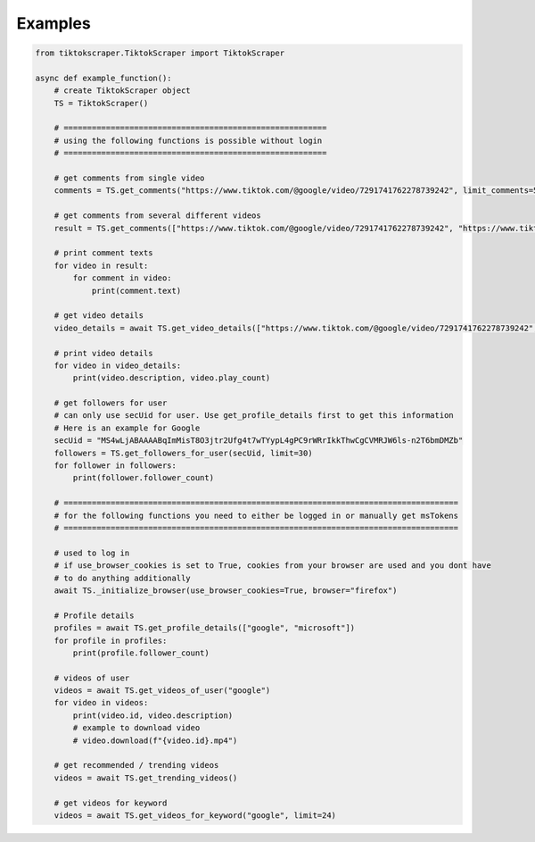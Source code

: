 Examples
========

.. code-block::

    from tiktokscraper.TiktokScraper import TiktokScraper

    async def example_function():
        # create TiktokScraper object
        TS = TiktokScraper()

        # ========================================================
        # using the following functions is possible without login
        # ========================================================

        # get comments from single video
        comments = TS.get_comments("https://www.tiktok.com/@google/video/7291741762278739242", limit_comments=50)

        # get comments from several different videos
        result = TS.get_comments(["https://www.tiktok.com/@google/video/7291741762278739242", "https://www.tiktok.com/@google/video/7286921045720730926"], limit_comments=50)

        # print comment texts
        for video in result:
            for comment in video:
                print(comment.text)

        # get video details
        video_details = await TS.get_video_details(["https://www.tiktok.com/@google/video/7291741762278739242", "https://www.tiktok.com/@google/video/7286921045720730926"])

        # print video details
        for video in video_details:
            print(video.description, video.play_count)

        # get followers for user
        # can only use secUid for user. Use get_profile_details first to get this information
        # Here is an example for Google
        secUid = "MS4wLjABAAAABqImMisT8O3jtr2Ufg4t7wTYypL4gPC9rWRrIkkThwCgCVMRJW6ls-n2T6bmDMZb"
        followers = TS.get_followers_for_user(secUid, limit=30)
        for follower in followers:
            print(follower.follower_count)

        # ====================================================================================
        # for the following functions you need to either be logged in or manually get msTokens
        # ====================================================================================
            
        # used to log in
        # if use_browser_cookies is set to True, cookies from your browser are used and you dont have
        # to do anything additionally
        await TS._initialize_browser(use_browser_cookies=True, browser="firefox")

        # Profile details
        profiles = await TS.get_profile_details(["google", "microsoft"])
        for profile in profiles:
            print(profile.follower_count)

        # videos of user
        videos = await TS.get_videos_of_user("google")
        for video in videos:
            print(video.id, video.description)
            # example to download video
            # video.download(f"{video.id}.mp4")

        # get recommended / trending videos
        videos = await TS.get_trending_videos()

        # get videos for keyword
        videos = await TS.get_videos_for_keyword("google", limit=24)
